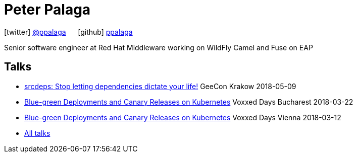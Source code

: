 = Peter Palaga
:showtitle:
:page-title: Peter Palaga
:icons: font

icon:twitter[] https://twitter.com/ppalaga[@ppalaga]  {nbsp}{nbsp}{nbsp}{nbsp} icon:github[] https://github.com/ppalaga[ppalaga]

Senior software engineer at Red Hat Middleware working on WildFly Camel and Fuse on EAP


== Talks

 * link:presentations/180509-geecon-krakow/index.html[srcdeps: Stop letting dependencies dictate your life!] GeeCon Krakow 2018-05-09
 * link:presentations/180322-voxxed-bucharest/index.html[Blue-green Deployments and Canary Releases on Kubernetes] Voxxed Days Bucharest 2018-03-22
 * link:presentations/180312-voxxed-vienna/index.html[Blue-green Deployments and Canary Releases on Kubernetes] Voxxed Days Vienna 2018-03-12
 * link:talks.html[All talks]
